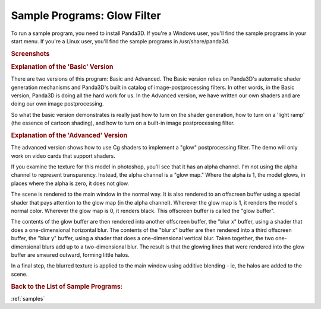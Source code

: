 .. _glow-filter:

Sample Programs: Glow Filter
============================

To run a sample program, you need to install Panda3D.
If you're a Windows user, you'll find the sample programs in your start menu.
If you're a Linux user, you'll find the sample programs in /usr/share/panda3d.

.. rubric:: Screenshots

.. image:: screenshot-sample-programs-glow-filter.png
   :height: 392

.. rubric:: Explanation of the 'Basic' Version

There are two versions of this program: Basic and Advanced. The Basic version
relies on Panda3D's automatic shader generation mechanisms and Panda3D's built
in catalog of image-postprocessing filters. In other words, in the Basic
version, Panda3D is doing all the hard work for us. In the Advanced version, we
have written our own shaders and are doing our own image postprocessing.

So what the basic version demonstrates is really just how to turn on the shader
generation, how to turn on a 'light ramp' (the essence of cartoon shading), and
how to turn on a built-in image postprocessing filter.

.. rubric:: Explanation of the 'Advanced' Version

The advanced version shows how to use Cg shaders to implement a "glow"
postprocessing filter. The demo will only work on video cards that support
shaders.

If you examine the texture for this model in photoshop, you'll see that it has
an alpha channel. I'm not using the alpha channel to represent transparency.
Instead, the alpha channel is a "glow map." Where the alpha is 1, the model
glows, in places where the alpha is zero, it does not glow.

The scene is rendered to the main window in the normal way. It is also rendered
to an offscreen buffer using a special shader that pays attention to the glow
map (in the alpha channel). Wherever the glow map is 1, it renders the model's
normal color. Wherever the glow map is 0, it renders black. This offscreen
buffer is called the "glow buffer".

The contents of the glow buffer are then rendered into another offscreen buffer,
the "blur x" buffer, using a shader that does a one-dimensional horizontal blur.
The contents of the "blur x" buffer are then rendered into a third offscreen
buffer, the "blur y" buffer, using a shader that does a one-dimensional vertical
blur. Taken together, the two one-dimensional blurs add up to a two-dimensional
blur. The result is that the glowing lines that were rendered into the glow
buffer are smeared outward, forming little halos.

In a final step, the blurred texture is applied to the main window using
additive blending - ie, the halos are added to the scene.

.. rubric:: Back to the List of Sample Programs:

:ref:`samples`
